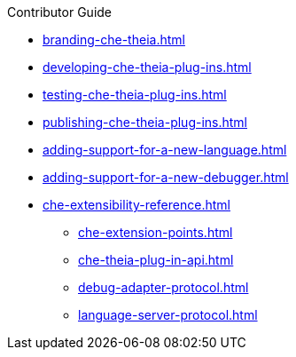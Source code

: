 .Contributor Guide
        
* xref:branding-che-theia.adoc[]
* xref:developing-che-theia-plug-ins.adoc[]
* xref:testing-che-theia-plug-ins.adoc[]
* xref:publishing-che-theia-plug-ins.adoc[]
* xref:adding-support-for-a-new-language.adoc[]
* xref:adding-support-for-a-new-debugger.adoc[]
* xref:che-extensibility-reference.adoc[]
** xref:che-extension-points.adoc[]
** xref:che-theia-plug-in-api.adoc[]
** xref:debug-adapter-protocol.adoc[]
** xref:language-server-protocol.adoc[]
